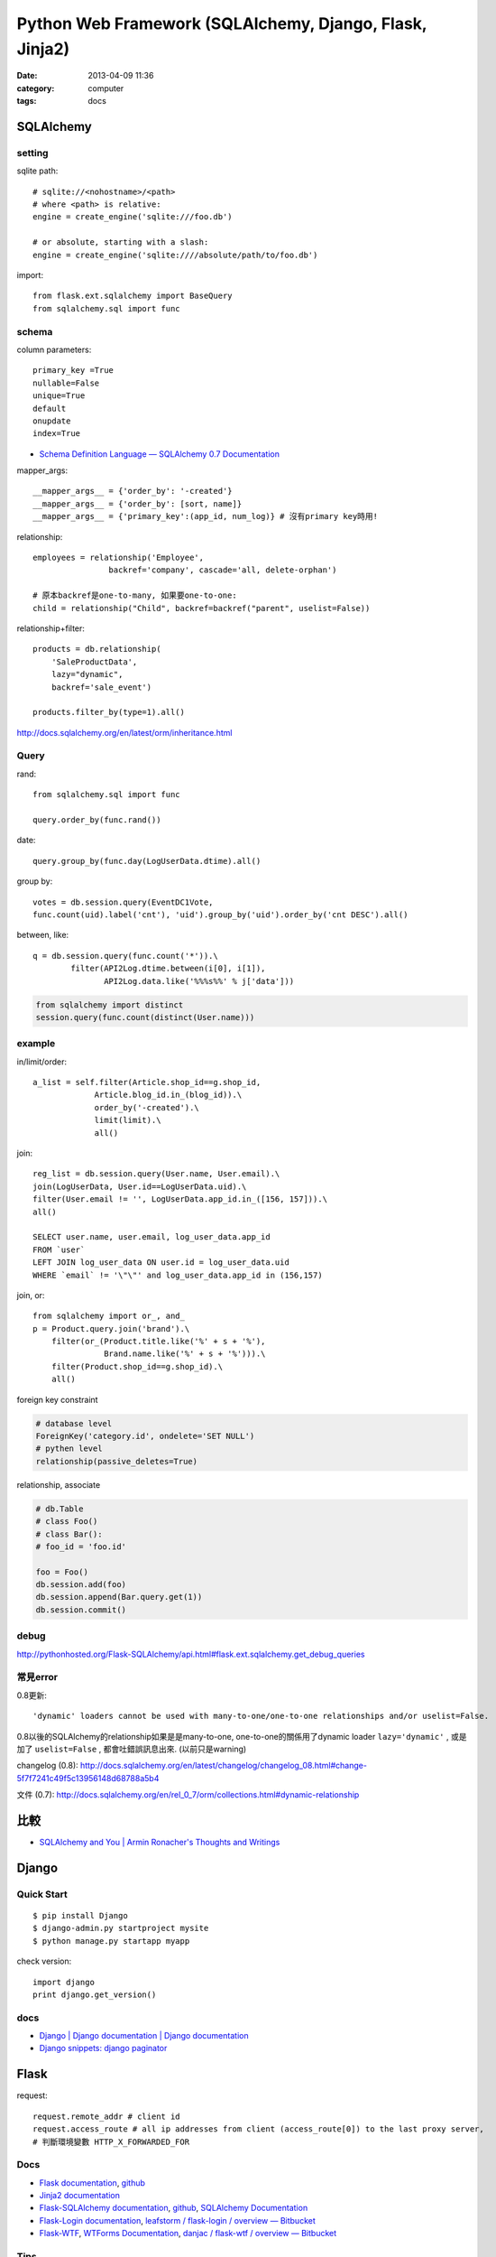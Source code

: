 
Python Web Framework (SQLAlchemy, Django, Flask, Jinja2)
################################################################
:date: 2013-04-09 11:36
:category: computer
:tags: docs


SQLAlchemy
==============

setting
-----------------
sqlite path::

  # sqlite://<nohostname>/<path>
  # where <path> is relative:
  engine = create_engine('sqlite:///foo.db')

  # or absolute, starting with a slash:
  engine = create_engine('sqlite:////absolute/path/to/foo.db')

import::

  from flask.ext.sqlalchemy import BaseQuery
  from sqlalchemy.sql import func

schema
---------

column parameters::

  primary_key =True
  nullable=False
  unique=True
  default
  onupdate
  index=True

* `Schema Definition Language — SQLAlchemy 0.7 Documentation <http://docs.sqlalchemy.org/en/rel_0_7/core/schema.html>`__

mapper_args::

  __mapper_args__ = {'order_by': '-created'}
  __mapper_args__ = {'order_by': [sort, name]}
  __mapper_args__ = {'primary_key':(app_id, num_log)} # 沒有primary key時用!

relationship::

  employees = relationship('Employee',
                  backref='company', cascade='all, delete-orphan')

  # 原本backref是one-to-many, 如果要one-to-one:
  child = relationship("Child", backref=backref("parent", uselist=False))

relationship+filter::

  products = db.relationship(
      'SaleProductData',
      lazy="dynamic",
      backref='sale_event')

  products.filter_by(type=1).all()



http://docs.sqlalchemy.org/en/latest/orm/inheritance.html


Query
-----------

rand::

  from sqlalchemy.sql import func

  query.order_by(func.rand())


date::

  query.group_by(func.day(LogUserData.dtime).all()


group by::

    votes = db.session.query(EventDC1Vote,
    func.count(uid).label('cnt'), 'uid').group_by('uid').order_by('cnt DESC').all()


between, like::

    q = db.session.query(func.count('*')).\
            filter(API2Log.dtime.between(i[0], i[1]),
                   API2Log.data.like('%%%s%%' % j['data']))

.. code-block:: python

    from sqlalchemy import distinct
    session.query(func.count(distinct(User.name)))

example
-----------

in/limit/order::

  a_list = self.filter(Article.shop_id==g.shop_id,
               Article.blog_id.in_(blog_id)).\
               order_by('-created').\
               limit(limit).\
               all()

join::

  reg_list = db.session.query(User.name, User.email).\
  join(LogUserData, User.id==LogUserData.uid).\
  filter(User.email != '', LogUserData.app_id.in_([156, 157])).\
  all()

  SELECT user.name, user.email, log_user_data.app_id
  FROM `user`
  LEFT JOIN log_user_data ON user.id = log_user_data.uid
  WHERE `email` != '\"\"' and log_user_data.app_id in (156,157)

join, or::

  from sqlalchemy import or_, and_
  p = Product.query.join('brand').\
      filter(or_(Product.title.like('%' + s + '%'),
                 Brand.name.like('%' + s + '%'))).\
      filter(Product.shop_id==g.shop_id).\
      all()


foreign key constraint

.. code-block:: python

  # database level
  ForeignKey('category.id', ondelete='SET NULL')
  # pythen level
  relationship(passive_deletes=True)


relationship, associate

.. code-block:: python

  # db.Table
  # class Foo()
  # class Bar():
  # foo_id = 'foo.id'

  foo = Foo()
  db.session.add(foo)
  db.session.append(Bar.query.get(1))
  db.session.commit() 

debug
--------
http://pythonhosted.org/Flask-SQLAlchemy/api.html#flask.ext.sqlalchemy.get_debug_queries


常見error
------------

0.8更新::

  'dynamic' loaders cannot be used with many-to-one/one-to-one relationships and/or uselist=False.

0.8以後的SQLAlchemy的relationship如果是是many-to-one, one-to-one的關係用了dynamic loader ``lazy='dynamic'`` , 或是加了 ``uselist=False`` , 都會吐錯誤訊息出來. (以前只是warning)

changelog (0.8): http://docs.sqlalchemy.org/en/latest/changelog/changelog_08.html#change-5f7f7241c49f5c13956148d68788a5b4

文件 (0.7): http://docs.sqlalchemy.org/en/rel_0_7/orm/collections.html#dynamic-relationship

比較
========
* `SQLAlchemy and You | Armin Ronacher's Thoughts and Writings <http://lucumr.pocoo.org/2011/7/19/sqlachemy-and-you/>`__

Django
===========

Quick Start
------------

::

  $ pip install Django
  $ django-admin.py startproject mysite
  $ python manage.py startapp myapp

check version::

  import django
  print django.get_version()


docs
-----
* `Django | Django documentation | Django documentation <https://docs.djangoproject.com/en/1.3/>`__
* `Django snippets: django paginator <http://djangosnippets.org/snippets/1811/>`__


Flask
===========

request::

  request.remote_addr # client id
  request.access_route # all ip addresses from client (access_route[0]) to the last proxy server,
  # 判斷環境變數 HTTP_X_FORWARDED_FOR


Docs
-----

* `Flask documentation <http://flask.pocoo.org/docs/>`__, `github <https://github.com/mitsuhiko/flask>`__
* `Jinja2 documentation <http://jinja.pocoo.org/docs/>`__
* `Flask-SQLAlchemy documentation <http://packages.python.org/Flask-SQLAlchemy/>`__, `github <https://github.com/brosner/sqlalchemy>`__, `SQLAlchemy Documentation <http://docs.sqlalchemy.org/en/latest/index.html>`__
* `Flask-Login documentation <http://packages.python.org/Flask-Login/>`__, `leafstorm / flask-login / overview — Bitbucket <https://bitbucket.org/leafstorm/flask-login>`__
* `Flask-WTF <http://packages.python.org/Flask-WTF/>`__, `WTForms Documentation <http://wtforms.simplecodes.com/docs/dev/>`__, `danjac / flask-wtf / overview — Bitbucket <https://bitbucket.org/danjac/flask-wtf>`__

Tips
------
看Flask版本::

  import flask

  flask.__version__


request.args
request.form.getlist('')

Jinja2
==============

sort(value, reverse=False, case_sensitive=False, attribute=None)::

  {% for item in iterable|sort(attribute='date') %}
    ...
  {% endfor %}
